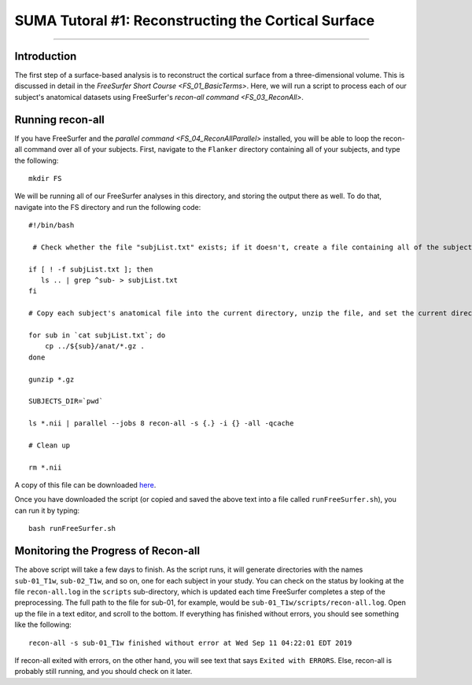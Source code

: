 .. _SUMA_01_ReconSurface:

====================================================
SUMA Tutoral #1: Reconstructing the Cortical Surface
====================================================

-------------

Introduction
*************

The first step of a surface-based analysis is to reconstruct the cortical surface from a three-dimensional volume. This is discussed in detail in the `FreeSurfer Short Course <FS_01_BasicTerms>`. Here, we will run a script to process each of our subject's anatomical datasets using FreeSurfer's `recon-all command <FS_03_ReconAll>`.

Running recon-all
*****************

If you have FreeSurfer and the `parallel command <FS_04_ReconAllParallel>` installed, you will be able to loop the recon-all command over all of your subjects. First, navigate to the ``Flanker`` directory containing all of your subjects, and type the following:

::

  mkdir FS
  
We will be running all of our FreeSurfer analyses in this directory, and storing the output there as well. To do that, navigate into the FS directory and run the following code:

::

  #!/bin/bash
  
   # Check whether the file "subjList.txt" exists; if it doesn't, create a file containing all of the subject names in our study 
   
  if [ ! -f subjList.txt ]; then
     ls .. | grep ^sub- > subjList.txt
  fi
  
  # Copy each subject's anatomical file into the current directory, unzip the file, and set the current directory as FreeSurfer's SUBJECTS_DIR. Then process each of the anatomical files with recon-all using the "parallel" command

  for sub in `cat subjList.txt`; do
      cp ../${sub}/anat/*.gz .
  done

  gunzip *.gz

  SUBJECTS_DIR=`pwd`

  ls *.nii | parallel --jobs 8 recon-all -s {.} -i {} -all -qcache

  # Clean up

  rm *.nii
  
A copy of this file can be downloaded `here <https://github.com/andrewjahn/AFNI_Scripts/blob/master/SUMA/runFreeSurfer.sh>`__.

Once you have downloaded the script (or copied and saved the above text into a file called ``runFreeSurfer.sh``), you can run it by typing:

::

  bash runFreeSurfer.sh

Monitoring the Progress of Recon-all
************************************

The above script will take a few days to finish. As the script runs, it will generate directories with the names ``sub-01_T1w``, ``sub-02_T1w``, and so on, one for each subject in your study. You can check on the status by looking at the file ``recon-all.log`` in the ``scripts`` sub-directory, which is updated each time FreeSurfer completes a step of the preprocessing. The full path to the file for sub-01, for example, would be ``sub-01_T1w/scripts/recon-all.log``. Open up the file in a text editor, and scroll to the bottom. If everything has finished without errors, you should see something like the following:

::

  recon-all -s sub-01_T1w finished without error at Wed Sep 11 04:22:01 EDT 2019
  
If recon-all exited with errors, on the other hand, you will see text that says ``Exited with ERRORS``. Else, recon-all is probably still running, and you should check on it later.
